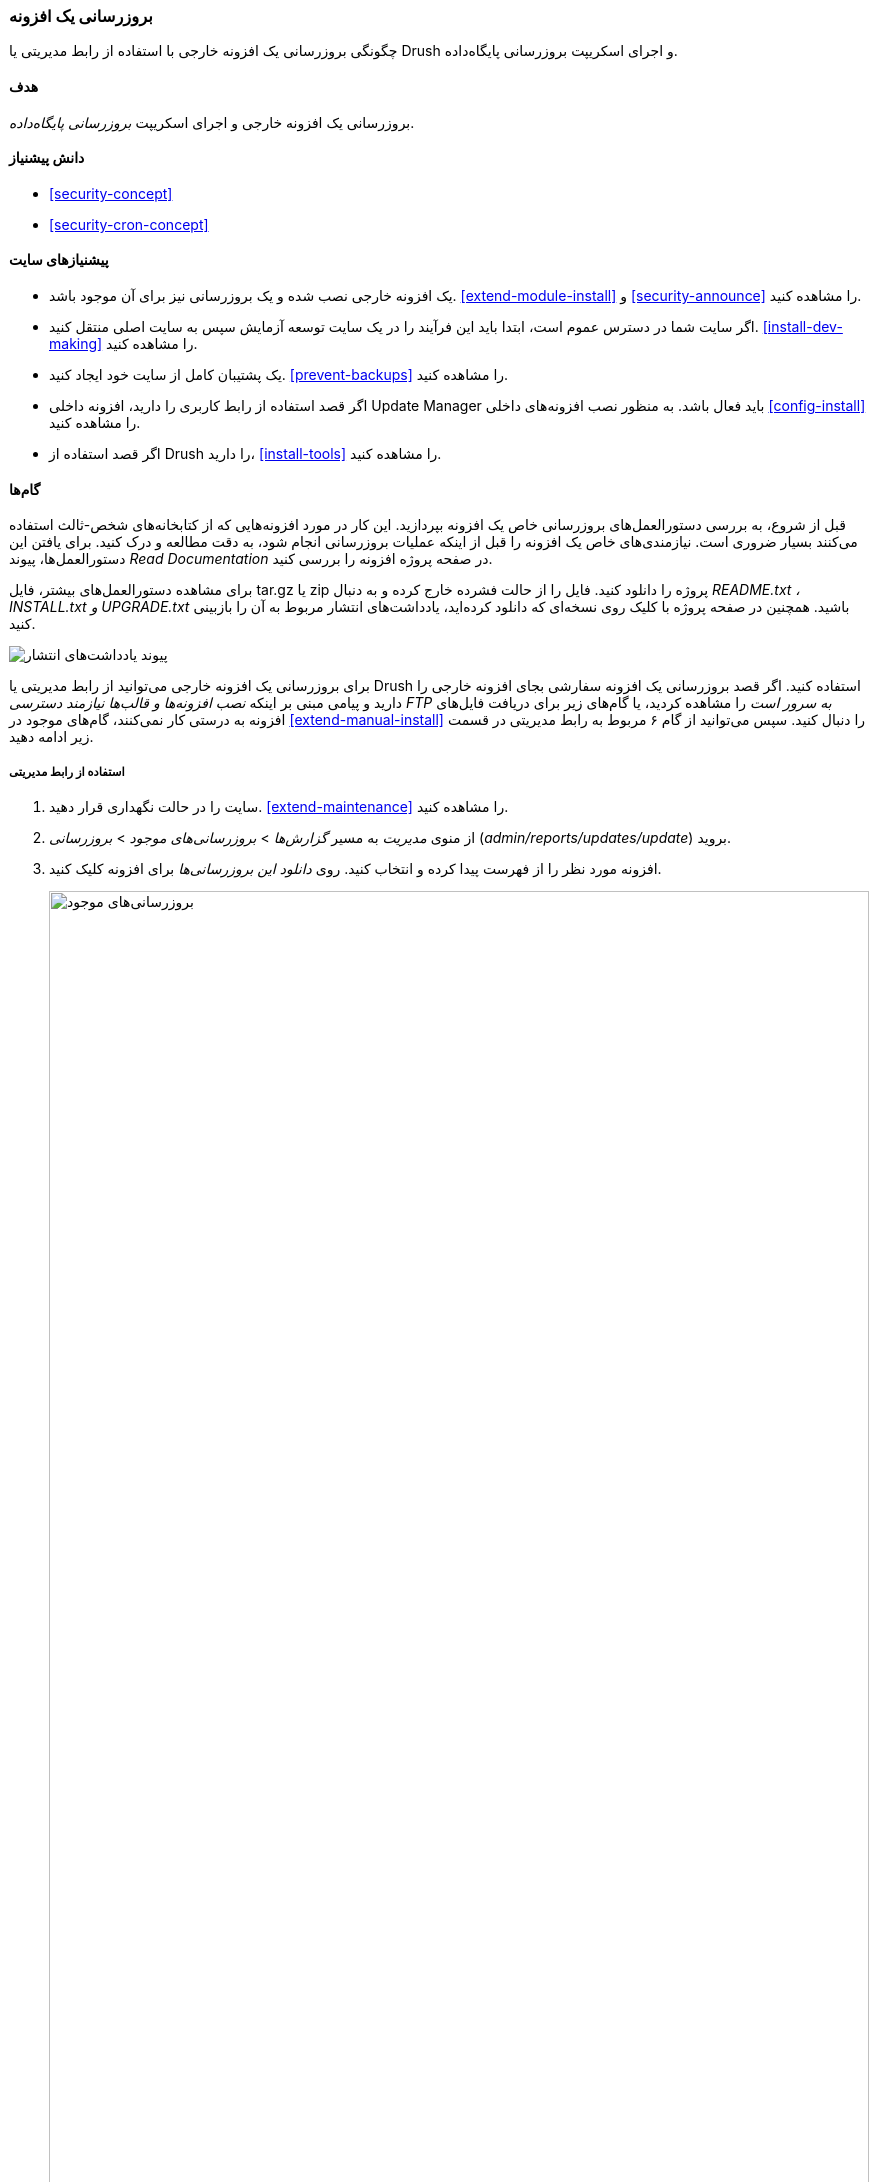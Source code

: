 [[security-update-module]]
=== بروزرسانی یک افزونه

[role="summary"]
چگونگی بروزرسانی یک افزونه خارجی با استفاده از رابط مدیریتی یا Drush و اجرای اسکریپت بروزرسانی پایگاه‌داده.

(((Module,updating)))
(((Security update,applying)))
(((Contributed module,updating)))
(((Drush tool,using to update module)))

==== هدف

بروزرسانی یک افزونه خارجی و اجرای اسکریپت _بروزرسانی پایگاه‌داده_.

==== دانش پیشنیاز

* <<security-concept>>
* <<security-cron-concept>>

==== پیشنیازهای سایت

* یک افزونه خارجی نصب شده و یک بروزرسانی نیز برای آن موجود باشد. <<extend-module-install>> و <<security-announce>> را مشاهده کنید.

* اگر سایت شما در دسترس عموم است، ابتدا باید این فرآیند را در یک سایت توسعه آزمایش سپس به سایت اصلی منتقل کنید. <<install-dev-making>> را مشاهده کنید.

* یک پشتیبان کامل از سایت خود ایجاد کنید. <<prevent-backups>> را مشاهده کنید.

* اگر قصد استفاده از رابط کاربری را دارید، افزونه داخلی Update Manager باید فعال باشد. به منظور نصب افزونه‌های داخلی <<config-install>> را مشاهده کنید.

* اگر قصد استفاده از Drush را دارید، <<install-tools>> را مشاهده کنید.

==== گام‌ها

قبل از شروع، به بررسی دستورالعمل‌های بروزرسانی خاص یک افزونه بپردازید. این کار در مورد افزونه‌هایی که از کتابخانه‌های شخص-ثالث استفاده می‌کنند بسیار ضروری است. نیازمندی‌های خاص یک افزونه را قبل از اینکه عملیات بروزرسانی انجام شود، به دقت مطالعه و درک کنید. برای یافتن این دستورالعمل‌ها، پیوند _Read Documentation_ در صفحه پروژه افزونه را بررسی کنید.

برای مشاهده دستورالعمل‌های بیشتر، فایل tar.gz یا zip پروژه را دانلود کنید. فایل را از حالت فشرده خارج کرده و به دنبال _README.txt ، INSTALL.txt و UPGRADE.txt_ باشید. همچنین در صفحه پروژه با کلیک روی نسخه‌ای که دانلود کرده‌اید، یادداشت‌های انتشار مربوط به آن را بازبینی کنید.

// Downloads section of the Admin Toolbar project page on drupal.org.
image:images/security-update-module-release-notes.png["پیوند یادداشت‌های انتشار"]

برای بروزرسانی یک افزونه خارجی می‌توانید از رابط مدیریتی یا Drush استفاده کنید. اگر قصد بروزرسانی یک افزونه سفارشی بجای افزونه خارجی را دارید و پیامی مبنی بر اینکه _نصب افزونه‌ها و قالب‌ها نیازمند دسترسی FTP به سرور است_ را مشاهده کردید، یا گام‌های زیر برای دریافت فایل‌های افزونه به درستی کار نمی‌کنند، گام‌های موجود در <<extend-manual-install>> را دنبال کنید. سپس می‌توانید از گام ۶ مربوط به رابط مدیریتی در قسمت زیر ادامه دهید.

===== استفاده از رابط مدیریتی

. سایت را در حالت نگهداری قرار دهید. <<extend-maintenance>> را مشاهده کنید.

. از منوی _مدیریت_ به مسیر _گزارش‌ها_ > _بروزرسانی‌های موجود_ > _بروزرسانی_ (_admin/reports/updates/update_) بروید.

. افزونه مورد نظر را از فهرست پیدا کرده و انتخاب کنید. روی _دانلود این بروزرسانی‌ها_ برای افزونه کلیک کنید.
+
--
// Update page for theme (admin/reports/updates/update).
image:images/security-update-module-updates.png["بروزرسانی‌های موجود",width="100%"]
--

. روی _ادامه_ کلیک کنید.

. روی _اجرای بروزرسانی‌های پایگاه‌داده_ کلیک کنید. اگر فایل‌های افزونه جدید را به صورت دستی دریافت کرده‌اید، از این گام شروع کرده و با رفتن به نشانی _example.com/update.php_ در مرورگر خود بروزرسانی‌های پایگاه‌داده را اجرا کنید.

. روی _ادامه_ کلیک کرده و تمام بروزرسانی‌ها را اعمال کنید. اسکریپت‌های بروزرسانی پایگاه‌داده اجرا خواهند شد.

. روی _صفحات مدیریتی_ کلیک کرده تا به قسمت مدیریتی سایت خود بازگردید.

. سایت را از حالت نگهداری خارج کنید. <<extend-maintenance>> را مشاهده کنید.

. حافظه موقت را پاکسازی کنید. <<prevent-cache-clear>> را مشاهده کنید.

===== استفاده از Drush

. نام پروژه افزونه مورد نظر خود را پیدا کنید. این نام، آخرین قسمت از نشانی صفحه پروژه است. برای نمونه، اگر نشانی پروژه _https://www.drupal.org/project/admin_toolbar_ باشد، نام آن "admin_toolbar" است.

. دستور زیر را همراه با نام پروژه به عنوان پارامتر اجرا کنید (اگر بیش از یک افزونه برای بروزرسانی دارید، نام پروژه آن‌ها را به صورت پشت سر هم همراه با فاصله وارد کنید):
+
----
drush up admin_toolbar
----

. دستورالعمل‌های روی صفحه را دنبال کنید.

==== درک خود را گسترش دهید

* زمانی که بروزرسانی‌ها به پایان رسیدند، گزارش سایت خود را برای بررسی خطا بازبینی کنید. <<prevent-log>> را مشاهده کنید.

* <<security-update-theme>>

//==== Related concepts

==== منابع مطالعاتی

https://www.drupal.org/node/250790[صفحه "بروزرسانی افزونه‌ها" در مستندات جامعه کاربری _Drupal.org_]

*مشارکت‌کنندگان*

اقتباس توسط https://www.drupal.org/u/batigolix[Boris Doesborgh] و https://www.drupal.org/u/hey_germano[Sarah German] در https://www.advomatic.com[Advomatic] از https://www.drupal.org/node/250790["بروزرسانی افزونه‌ها"]

ترجمه توسط https://www.drupal.org/u/novid[Navid Emami]

کپی‌رایت ۲۰۱۷-۲۰۰۰ توسط مشارکت‌کنندگان انفرادی در  https://www.drupal.org/documentation[مستندات جامعه کاربری دروپال]
